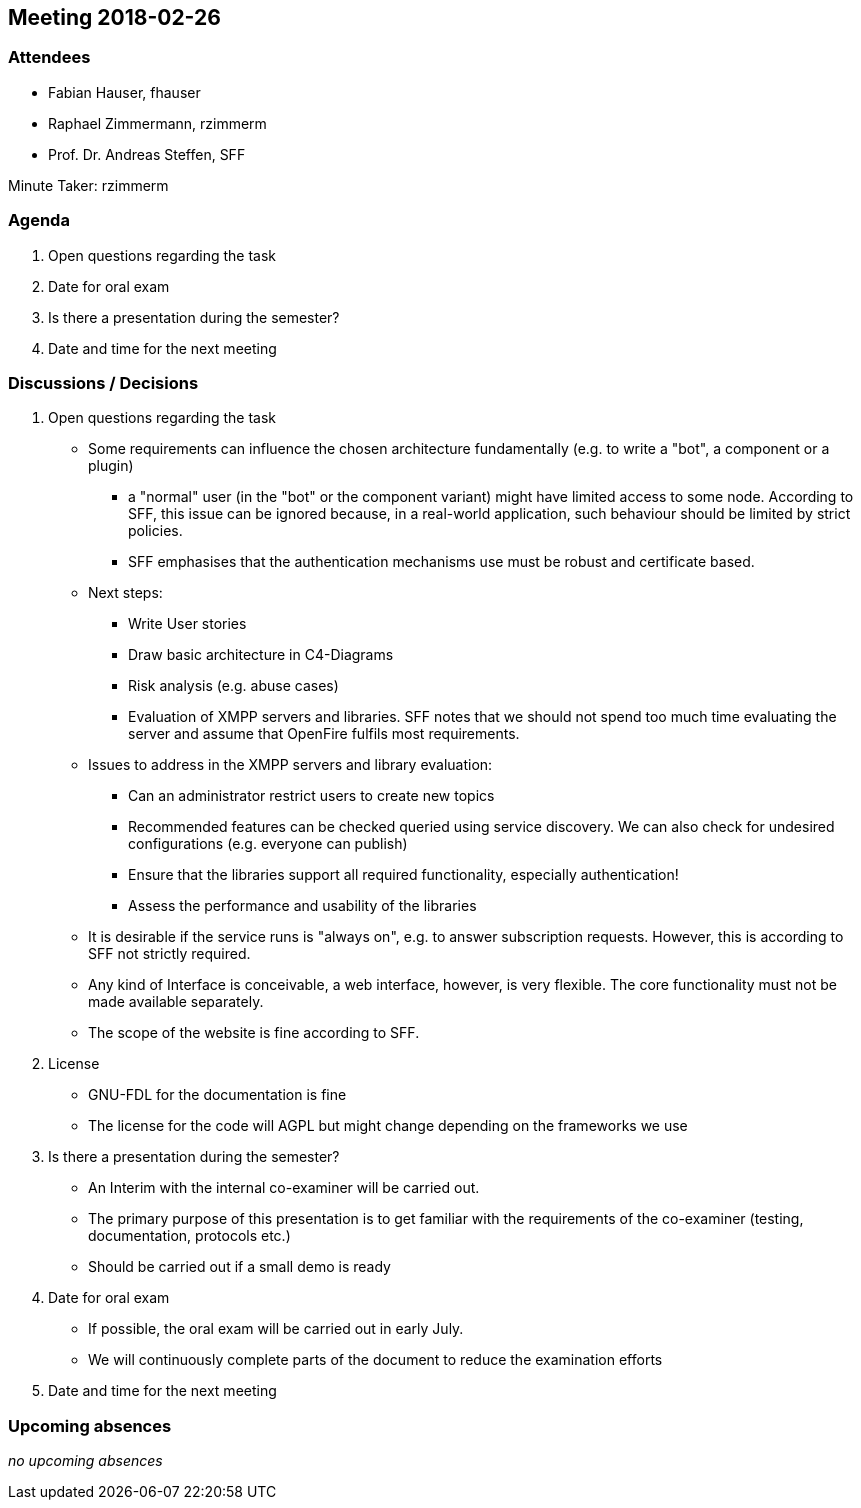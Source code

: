 == Meeting 2018-02-26

=== Attendees

* Fabian Hauser, fhauser
* Raphael Zimmermann, rzimmerm
* Prof. Dr. Andreas Steffen, SFF

Minute Taker: rzimmerm


=== Agenda

. Open questions regarding the task
. Date for oral exam
. Is there a presentation during the semester?
. Date and time for the next meeting

=== Discussions / Decisions

. Open questions regarding the task
    * Some requirements can influence the chosen architecture fundamentally (e.g. to write a "bot", a component or a plugin)
    ** a "normal" user (in the "bot" or the component variant) might have limited access to some node. According to SFF, this issue can be ignored because, in a real-world application, such behaviour should be limited by strict policies.
    ** SFF emphasises that the authentication mechanisms use must be robust and certificate based.
    * Next steps:
    ** Write User stories
    ** Draw basic architecture in C4-Diagrams
    ** Risk analysis (e.g. abuse cases)
    ** Evaluation of XMPP servers and libraries. SFF notes that we should not spend too much time evaluating the server and assume that OpenFire fulfils most requirements.
    * Issues to address in the XMPP servers and library evaluation:
    ** Can an administrator restrict users to create new topics
    ** Recommended features can be checked queried using service discovery. We can also check for undesired configurations (e.g. everyone can publish)
    ** Ensure that the libraries support all required functionality, especially authentication!
    ** Assess the performance and usability of the libraries
    * It is desirable if the service runs is "always on", e.g. to answer subscription requests. However, this is according to SFF not strictly required.
    * Any kind of Interface is conceivable, a web interface, however, is very flexible. The core functionality must not be made available separately.
    * The scope of the website is fine according to SFF.
. License
    * GNU-FDL for the documentation is fine
    * The license for the code will AGPL but might change depending on the frameworks we use
. Is there a presentation during the semester?
    * An Interim with the internal co-examiner will be carried out.
    * The primary purpose of this presentation is to get familiar with the requirements of the co-examiner (testing, documentation, protocols etc.)
    * Should be carried out if a small demo is ready
. Date for oral exam
    * If possible, the oral exam will be carried out in early July.
    * We will continuously complete parts of the document to reduce the examination efforts
. Date and time for the next meeting

=== Upcoming absences

_no upcoming absences_

